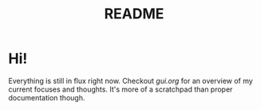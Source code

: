 #+TITLE: README

* Hi!
Everything is still in flux right now. Checkout [[gui.org]] for an overview of my
current focuses and thoughts. It's more of a scratchpad than proper
documentation though.

